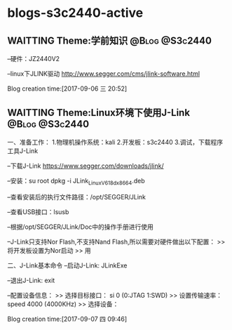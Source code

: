 * blogs-s3c2440-active
** WAITTING Theme:学前知识								 :@Blog:@S3c2440:
    SCHEDULED:<2017-09-06 三>
--硬件：JZ2440V2

--linux下JLINK驱动
http://www.segger.com/cms/jlink-software.html



Blog creation time:[2017-09-06 三 20:52]
** WAITTING Theme:Linux环境下使用J-Link 			 :@Blog:@S3c2440:
    SCHEDULED:<2017-09-07 四>
一、准备工作：
1.物理机操作系统：kali
2.开发板：s3c2440
3.调试，下载程序工具J-Link

--下载J-Link
https://www.segger.com/downloads/jlink/

--安装：su root  dpkg -i JLink_Linux_V618d_x86_64.deb

--查看安装后的执行文件路径：/opt/SEGGER/JLink

--查看USB接口：lsusb

--根据/opt/SEGGER/JLink/Doc中的操作手册进行使用

--J-Link只支持Nor Flash,不支持Nand Flash,所以需要对硬件做出以下配置：
>> 将开发板设置为Nor启动
>> 用

二、J-Link基本命令
--启动J-Link: JLinkExe

--退出J-Link: exit

--配置设备信息：
>> 选择目标接口： si 0   (0:JTAG  1:SWD)
>> 设置传输速率： speed 4000 (4000KHz)
>> 选择设备：  

Blog creation time:[2017-09-07 四 09:46]

